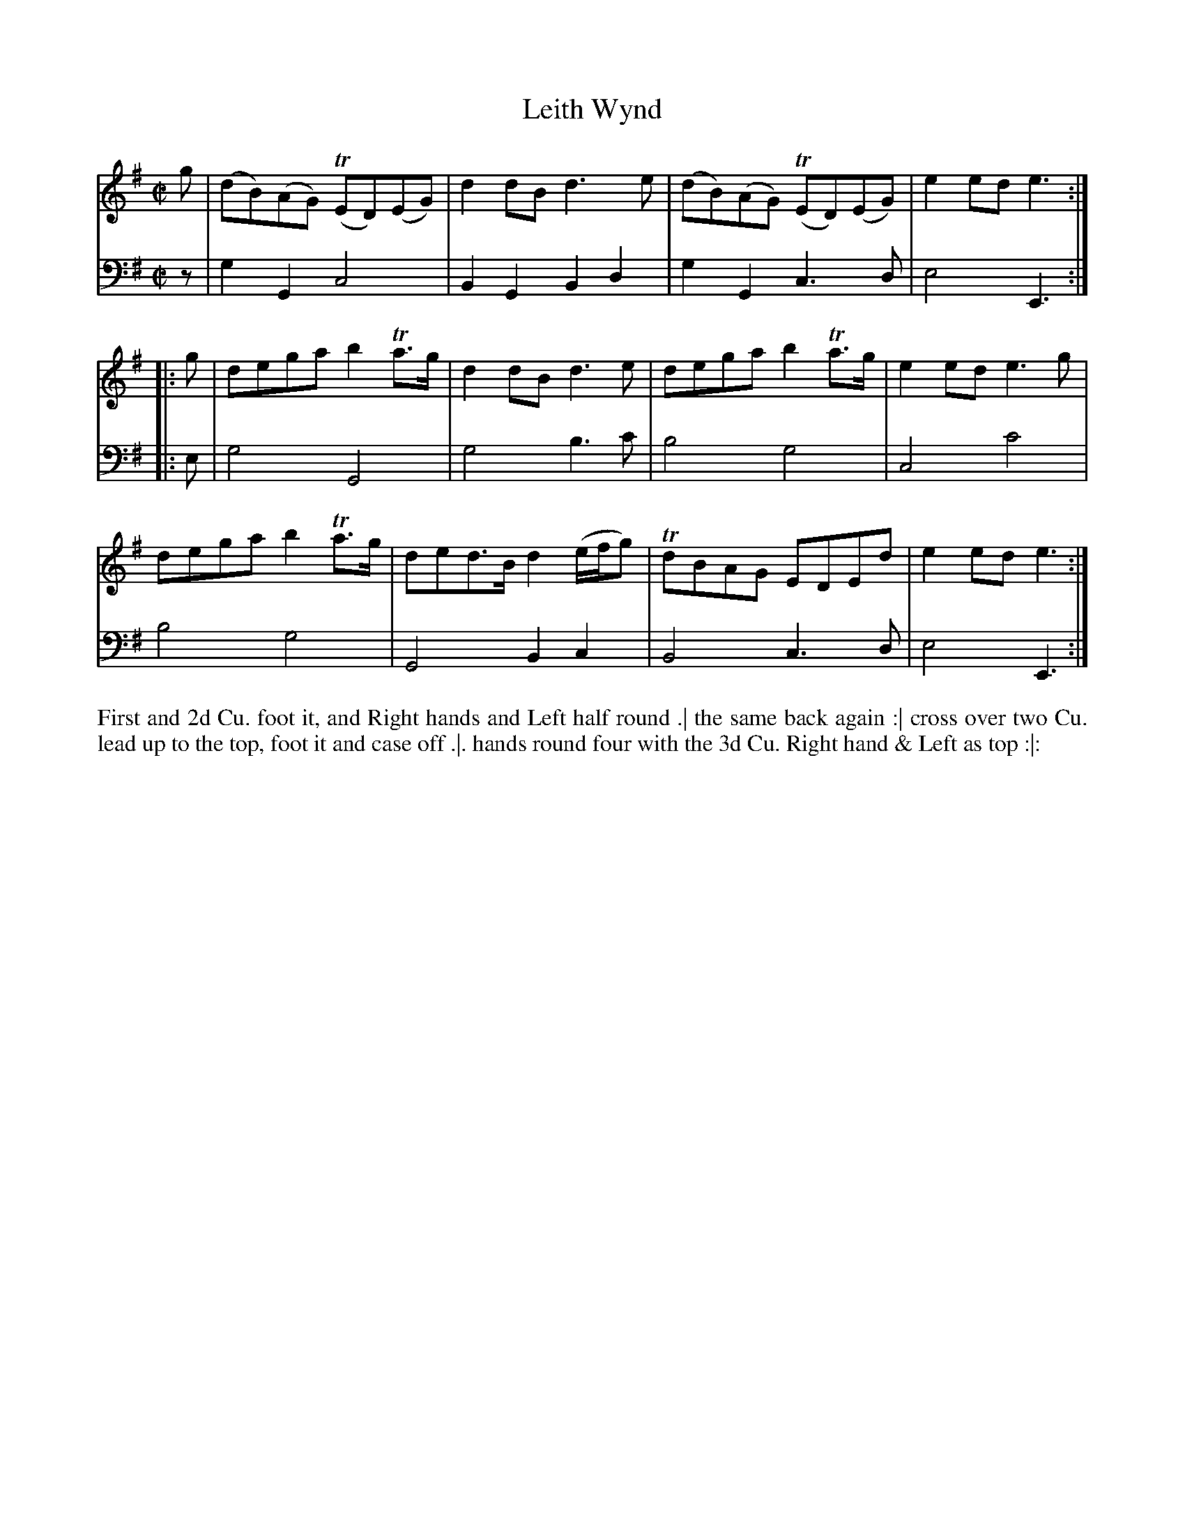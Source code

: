 X: 2007
T: Leith Wynd
N: Pub: J. Walsh, London, 1748
Z: 2012 John Chambers <jc:trillian.mit.edu>
M: C|
L: 1/8
K: G
V: 1
g |\
(dB)(AG) (TED)(EG) | d2dB d3e | (dB)(AG) (TED)(EG) | e2ed e3 :|
|: g |\
dega b2Ta>g | d2dB d3e | dega b2Ta>g | e2ed e3g |
dega b2Ta>g | ded>B d2(e/f/g) | TdBAG EDEd | e2ed e3 :|
V: 2 clef=bass middle=d
z |\
g2G2 c4 | B2G2 B2d2 | g2G2 c3d | e4 E3 :|
|: e |\
g4 G4 | g4 b3c' | b4 g4 | c4 c'4 |
b4g4 | G4 B2c2 | B4 c3d | e4 E3 :|
%%begintext align
First and 2d Cu. foot it, and Right hands and Left half round .|
the same back again :|
cross over two Cu. lead up to the top, foot it and case off .|.
hands round four with the 3d Cu. Right hand & Left as top :|:
%%endtext
